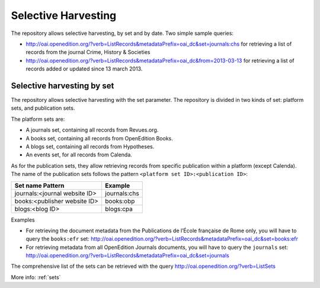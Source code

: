 Selective Harvesting
========================

The repository allows selective harvesting, by set and by date. Two simple sample queries:

* http://oai.openedition.org/?verb=ListRecords&metadataPrefix=oai_dc&set=journals:chs for retrieving a list of records from the journal Crime, History & Societies
* http://oai.openedition.org/?verb=ListRecords&metadataPrefix=oai_dc&from=2013-03-13 for retrieving a list of records added or updated since 13 march 2013.


Selective harvesting by set
------------------------------
The repository allows selective harvesting with the set parameter. The repository is divided in two kinds of set: platform sets, and publication sets.

The platform sets are:

* A journals set, containing all records from Revues.org.
* A books set, containing all records from OpenEdition Books.
* A blogs set, containing all records from Hypotheses.
* An events set, for all records from Calenda.

As for the publication sets, they allow retrieving records from specific publication within a platform (except Calenda). The name of the publication sets follows the pattern ``<platform set ID>:<publication ID>``:

==============================  =============
Set name Pattern                Example
==============================  =============
journals:<journal website ID>   journals:chs
books:<publisher website ID>    books:obp
blogs:<blog ID>                 blogs:cpa
==============================  =============

Examples

* For retrieving the document metadata from the Publications de l’École française de Rome only, you will have to query the ``books:efr`` set: http://oai.openedition.org/?verb=ListRecords&metadataPrefix=oai_dc&set=books:efr
* For retrieving metadata from all OpenEdition Journals documents, you will have to query the ``journals`` set: http://oai.openedition.org/?verb=ListRecords&metadataPrefix=oai_dc&set=journals

The comprehensive list of the sets can be retrieved with the query http://oai.openedition.org/?verb=ListSets

More info: :ref:`sets` 

